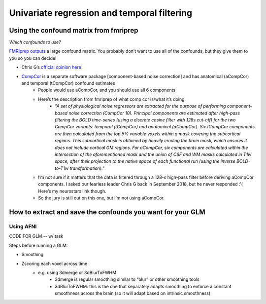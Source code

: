 .. _univariate:

============================================
Univariate regression and temporal filtering
============================================

.. raw:: html

    <style> .blue {color:blue} </style>
    <style> .red {color:red} </style>

.. role:: blue
.. role:: red

Using the confound matrix from fmriprep
---------------------------------------

*Which confounds to use?*

`FMRIprep outputs <https://fmriprep.readthedocs.io/en/stable/outputs.html#confounds>`_ a large confound matrix. You probably don’t want to use all of the confounds, but they give them to you so you can decide!

* Chris G’s  `official opinion here <https://neurostars.org/t/confounds-from-fmriprep-which-one-would-you-use-for-glm/326>`_ 

.. image:: ../images/chris_g_opinion.png
  :width: 700px
  :align: center
  :alt: Chris G's opinion

* `CompCor <https://doi.org/10.1016/j.neuroimage.2007.04.042>`_ is a separate software package [component-based noise correction] and has anatomical (aCompCor) and temporal (tCompCor) confound estimates
		* People would use aCompCor, and you should use all 6 components
		* Here’s the description from fmriprep of what comp cor is/what it’s doing:
				* *"A set of physiological noise regressors are extracted for the purpose of performing component-based noise correction (CompCor 10). Principal components are estimated after high-pass filtering the BOLD time-series (using a discrete cosine filter with 128s cut-off) for the two CompCor variants: temporal (tCompCor) and anatomical (aCompCor). Six tCompCor components are then calculated from the top 5% variable voxels within a mask covering the subcortical regions. This subcortical mask is obtained by heavily eroding the brain mask, which ensures it does not include cortical GM regions. For aCompCor, six components are calculated within the intersection of the aforementioned mask and the union of CSF and WM masks calculated in T1w space, after their projection to the native space of each functional run (using the inverse BOLD-to-T1w transformation)."*
		* I’m not sure if it matters that the data is filtered through a 128-s high-pass filter before deriving aCompCor components. I asked our fearless leader Chris G back in September 2018, but he never responded :’( Here’s my neurostars link though.
		* So the jury is still out on this one, but I’m not using aCompCor.

How to extract and save the confounds you want for your GLM
-----------------------------------------------------------

Using AFNI
^^^^^^^^^^

CODE FOR GLM -- w/ task

Steps before running a GLM:

* Smoothing
* Zscoring each voxel across time
		* e.g. using 3dmerge or 3dBlurToFWHM
				* 3dmerge is regular smoothing similar to “blur” or other smoothing tools
				* 3dBlurToFWHM: this is the one that separately adapts smoothing to enforce a constant smoothness across the brain (so it will adapt based on intrinsic smoothness)







.. image:: ../images/return_to_timeline.png
  :width: 300
  :align: center
  :alt: return to timeline
  :target: 02-01-overview.html
